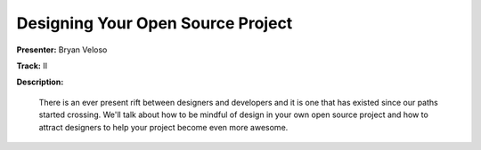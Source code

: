 ==================================
Designing Your Open Source Project
==================================

**Presenter:** Bryan Veloso

**Track:** II

**Description:**

    There is an ever present rift between designers and developers and it is one that has existed since our paths started crossing. We'll talk about how to be mindful of design in your own open source project and how to attract designers to help your project become even more awesome.



